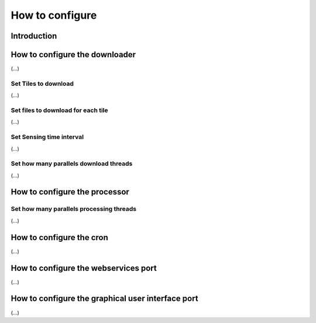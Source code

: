 How to configure
================

Introduction
------------

How to configure the downloader
-------------------------------
(...)

Set Tiles to download
~~~~~~~~~~~~~~~~~~~~~
(...)

Set files to download for each tile
~~~~~~~~~~~~~~~~~~~~~~~~~~~~~~~~~~~
(...)

Set Sensing time interval
~~~~~~~~~~~~~~~~~~~~~~~~~
(...)

Set how many parallels download threads
~~~~~~~~~~~~~~~~~~~~~~~~~~~~~~~~~~~~~~~
(...)

How to configure the processor
------------------------------

Set how many parallels processing threads
~~~~~~~~~~~~~~~~~~~~~~~~~~~~~~~~~~~~~~~~~
(...)

How to configure the cron
-------------------------
(...)

How to configure the webservices port
-------------------------------------
(...)


How to configure the graphical user interface port
--------------------------------------------------
(...)
